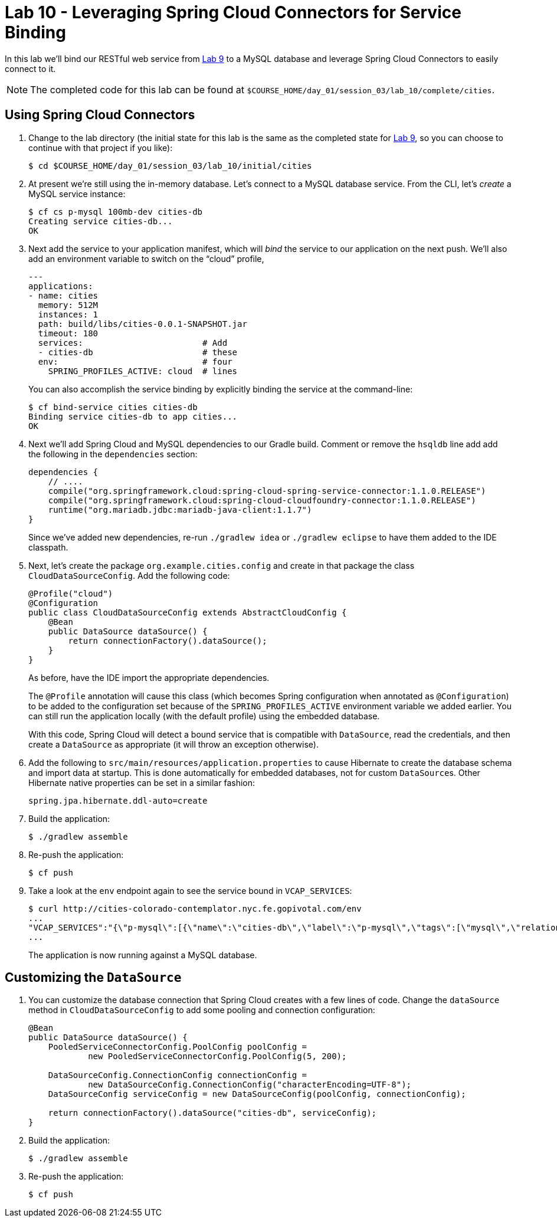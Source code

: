 :compat-mode:
= Lab 10 - Leveraging Spring Cloud Connectors for Service Binding

In this lab we'll bind our RESTful web service from link:../lab_09/lab_09.html[Lab 9] to a MySQL database and leverage Spring Cloud Connectors to easily connect to it.

NOTE: The completed code for this lab can be found at `$COURSE_HOME/day_01/session_03/lab_10/complete/cities`.

== Using Spring Cloud Connectors

. Change to the lab directory (the initial state for this lab is the same as the completed state for link:../lab_09/lab_09.html[Lab 9], so you can choose to continue with that project if you like): 
+
----
$ cd $COURSE_HOME/day_01/session_03/lab_10/initial/cities
----

. At present we're still using the in-memory database. Let's connect to a MySQL database service.
From the CLI, let's _create_ a MySQL service instance:
+
[source,bash]
----
$ cf cs p-mysql 100mb-dev cities-db
Creating service cities-db...
OK
----

. Next add the service to your application manifest, which will _bind_ the service to our application on the next push. We'll also add an environment variable to switch on the ``cloud'' profile,
+
[source,yml]
----
---
applications:
- name: cities
  memory: 512M
  instances: 1
  path: build/libs/cities-0.0.1-SNAPSHOT.jar
  timeout: 180
  services:                        # Add
  - cities-db                      # these
  env:                             # four
    SPRING_PROFILES_ACTIVE: cloud  # lines
----
+
You can also accomplish the service binding by explicitly binding the service at the command-line:
+
[source,bash]
----
$ cf bind-service cities cities-db
Binding service cities-db to app cities...
OK
----

. Next we'll add Spring Cloud and MySQL dependencies to our Gradle build. Comment or remove the +hsqldb+ line add add the following in the +dependencies+ section:
+
[source,groovy]
----
dependencies {
    // ....
    compile("org.springframework.cloud:spring-cloud-spring-service-connector:1.1.0.RELEASE")
    compile("org.springframework.cloud:spring-cloud-cloudfoundry-connector:1.1.0.RELEASE")
    runtime("org.mariadb.jdbc:mariadb-java-client:1.1.7")
}
----
+
Since we've added new dependencies, re-run +./gradlew idea+ or +./gradlew eclipse+ to have them added to the IDE classpath.

. Next, let's create the package +org.example.cities.config+ and create in that package the class +CloudDataSourceConfig+. Add the following code:
+
[source,java]
----
@Profile("cloud")
@Configuration
public class CloudDataSourceConfig extends AbstractCloudConfig {
    @Bean
    public DataSource dataSource() {
        return connectionFactory().dataSource();
    }
}
----
+
As before, have the IDE import the appropriate dependencies.
+
The +@Profile+ annotation will cause this class (which becomes Spring configuration when annotated as +@Configuration+) to be added to the configuration set because of the +SPRING_PROFILES_ACTIVE+ environment variable we added earlier. You can still run the application locally (with the default profile) using the embedded database.
+
With this code, Spring Cloud will detect a bound service that is compatible with +DataSource+, read the credentials, and then create a +DataSource+ as appropriate (it will throw an exception otherwise).

. Add the following to +src/main/resources/application.properties+ to cause Hibernate to create the database schema and import data at startup. This is done automatically for embedded databases, not for custom ++DataSource++s. Other Hibernate native properties can be set in a similar fashion:
+
[source,java]
----
spring.jpa.hibernate.ddl-auto=create
----

. Build the application:
+
[source,bash]
----
$ ./gradlew assemble
----

. Re-push the application:
+
[source,bash]
----
$ cf push
----

. Take a look at the +env+ endpoint again to see the service bound in +VCAP_SERVICES+:
+
[source,bash]
----
$ curl http://cities-colorado-contemplator.nyc.fe.gopivotal.com/env
...
"VCAP_SERVICES":"{\"p-mysql\":[{\"name\":\"cities-db\",\"label\":\"p-mysql\",\"tags\":[\"mysql\",\"relational\"],\"plan\":\"100mb-dev\",\"credentials\":{\"hostname\":\"10.68.106.85\",\"port\":3306,\"name\":\"cf_7a5601f9_32e3_41e1_b523_ed5ca96418f5\",\"username\":\"Vm2Z9D848eagt4rq\",\"password\":\"JgstkF06p2SOTlZg\",\"uri\":\"mysql://Vm2Z9D848eagt4rq:JgstkF06p2SOTlZg@10.68.106.85:3306/cf_7a5601f9_32e3_41e1_b523_ed5ca96418f5?reconnect=true\",\"jdbcUrl\":\"jdbc:mysql://10.68.106.85:3306/cf_7a5601f9_32e3_41e1_b523_ed5ca96418f5?user=Vm2Z9D848eagt4rq&password=JgstkF06p2SOTlZg\"}}]}",
...
----
The application is now running against a MySQL database.

== Customizing the +DataSource+

. You can customize the database connection that Spring Cloud creates with a few lines of code. Change the +dataSource+ method in +CloudDataSourceConfig+ to add some pooling and connection configuration:
+
[source,java]
----
@Bean
public DataSource dataSource() {
    PooledServiceConnectorConfig.PoolConfig poolConfig =
            new PooledServiceConnectorConfig.PoolConfig(5, 200);

    DataSourceConfig.ConnectionConfig connectionConfig =
            new DataSourceConfig.ConnectionConfig("characterEncoding=UTF-8");
    DataSourceConfig serviceConfig = new DataSourceConfig(poolConfig, connectionConfig);

    return connectionFactory().dataSource("cities-db", serviceConfig);
}
----

. Build the application:
+
[source,bash]
----
$ ./gradlew assemble
----

. Re-push the application:
+
[source,bash]
----
$ cf push
----
